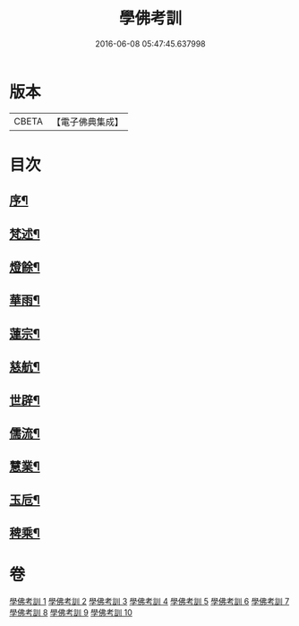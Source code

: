 #+TITLE: 學佛考訓 
#+DATE: 2016-06-08 05:47:45.637998

* 版本
 |     CBETA|【電子佛典集成】|

* 目次
** [[file:KR6q0218_001.txt::001-0001a1][序¶]]
** [[file:KR6q0218_001.txt::001-0001b5][梵述¶]]
** [[file:KR6q0218_002.txt::002-0004a4][燈餘¶]]
** [[file:KR6q0218_003.txt::003-0008b4][華雨¶]]
** [[file:KR6q0218_004.txt::004-0010b4][蓮宗¶]]
** [[file:KR6q0218_005.txt::005-0012a4][慈航¶]]
** [[file:KR6q0218_006.txt::006-0014a4][世辟¶]]
** [[file:KR6q0218_007.txt::007-0016c4][儒流¶]]
** [[file:KR6q0218_008.txt::008-0019c4][慧業¶]]
** [[file:KR6q0218_009.txt::009-0021c4][玉卮¶]]
** [[file:KR6q0218_010.txt::010-0024a4][稗乘¶]]

* 卷
[[file:KR6q0218_001.txt][學佛考訓 1]]
[[file:KR6q0218_002.txt][學佛考訓 2]]
[[file:KR6q0218_003.txt][學佛考訓 3]]
[[file:KR6q0218_004.txt][學佛考訓 4]]
[[file:KR6q0218_005.txt][學佛考訓 5]]
[[file:KR6q0218_006.txt][學佛考訓 6]]
[[file:KR6q0218_007.txt][學佛考訓 7]]
[[file:KR6q0218_008.txt][學佛考訓 8]]
[[file:KR6q0218_009.txt][學佛考訓 9]]
[[file:KR6q0218_010.txt][學佛考訓 10]]


